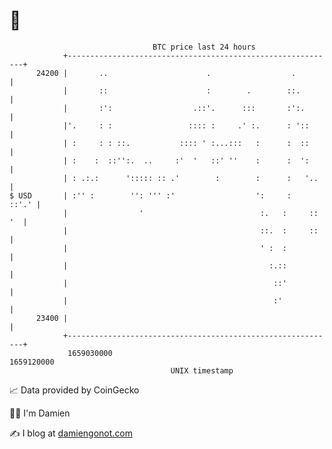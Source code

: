* 👋

#+begin_example
                                   BTC price last 24 hours                    
               +------------------------------------------------------------+ 
         24200 |       ..                      .                  .         | 
               |       ::                      :        .        ::.        | 
               |       :':                  .::'.      :::       :':.       | 
               |'.     : :                 :::: :     .' :.      : '::      | 
               | :     : : ::.           :::: ' :...:::   :      :  ::      | 
               | :    :  ::'':.  ..     :'  '   ::' ''    :      :  ':      | 
               | : .:.:      '::::: :: .'        :        :      :   '..    | 
   $ USD       | :'' :        '': ''' :'                  ':     :    ::'.' | 
               |                '                          :.   :     :: '  | 
               |                                           ::.  :     ::    | 
               |                                           ' :  :           | 
               |                                             :.::           | 
               |                                              ::'           | 
               |                                              :'            | 
         23400 |                                                            | 
               +------------------------------------------------------------+ 
                1659030000                                        1659120000  
                                       UNIX timestamp                         
#+end_example
📈 Data provided by CoinGecko

🧑‍💻 I'm Damien

✍️ I blog at [[https://www.damiengonot.com][damiengonot.com]]
